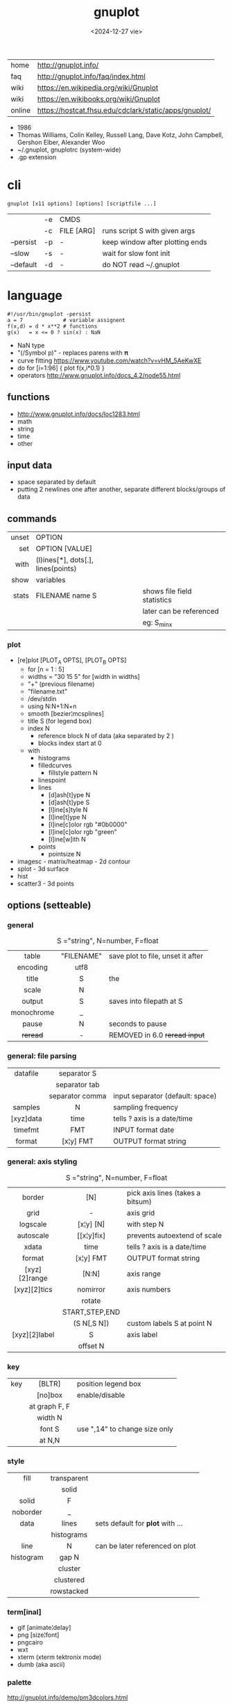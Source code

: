 #+TITLE: gnuplot
#+DATE: <2024-12-27 vie>

|--------+-------------------------------------------------------|
| home   | http://gnuplot.info/                                  |
| faq    | http://gnuplot.info/faq/index.html                    |
| wiki   | https://en.wikipedia.org/wiki/Gnuplot                 |
| wiki   | https://en.wikibooks.org/wiki/Gnuplot                 |
| online | https://hostcat.fhsu.edu/cdclark/static/apps/gnuplot/ |
|--------+-------------------------------------------------------|

- 1986
- Thomas Williams, Colin Kelley, Russell Lang, Dave Kotz, John Campbell, Gershon Elber, Alexander Woo
- ~/.gnuplot, gnuplotrc (system-wide)
- .gp extension

* cli

#+begin_src
  gnuplot [x11 options] [options] [scriptfile ...]
#+end_src

|-----------+----+------------+---------------------------------|
|           | -e | CMDS       |                                 |
|           | -c | FILE [ARG] | runs script S with given args   |
| --persist | -p | -          | keep window after plotting ends |
| --slow    | -s | -          | wait for slow font init         |
| --default | -d | -          | do NOT read ~/.gnuplot          |
|-----------+----+------------+---------------------------------|

* language

#+begin_src gnuplot
  #!/usr/bin/gnuplot -persist
  a = 7             # variable assignent
  f(x,d) = d * x**2 # functions
  g(x)   = x <= 0 ? sin(x) : NaN
#+end_src

- NaN type
- "(/Symbol p)" - replaces parens with 𝛑
- curve fitting https://www.youtube.com/watch?v=vHM_5AeKwXE
- do for [i=1:96] { plot f(x,i*0.1) }
- operators http://www.gnuplot.info/docs_4.2/node55.html

** functions
- http://www.gnuplot.info/docs/loc1283.html
- math
- string
- time
- other
** input data

- space separated by default
- putting 2 newlines one after another, separate different blocks/groups of data

** commands
|-------+------------------------------------+-----------------------------|
|   <r> |                                    |                             |
| unset | OPTION                             |                             |
|   set | OPTION [VALUE]                     |                             |
|  with | (l)ines[*], dots[.], lines(points) |                             |
|  show | variables                          |                             |
| stats | FILENAME name S                    | shows file field statistics |
|       |                                    | later can be referenced     |
|       |                                    | eg: S_min_x                 |
|-------+------------------------------------+-----------------------------|
*** plot

- [re]plot [PLOT_A OPTS], [PLOT_B OPTS]
  - for [n = 1 : 5]
  - widths = "30 15 5"
    for [width in widths]
  - "+" (previous filename)
  - "filename.txt"
  - /dev/stdin
  - using N:N+1:N+n
  - smooth [bezier¦mcsplines]
  - title S (for legend box)
  - index N
    - reference block N of data (aka separated by 2 \n)
    - blocks index start at 0
  - with
    - histograms
    - filledcurves
      - fillstyle pattern N
    - linespoint
    - lines
      - [d]ash[t]ype N
      - [d]ash[t]ype S
      - [l]ine[s]tyle N
      - [l]ine[t]ype N
      - [l]ine[c]olor rgb "#0b0000"
      - [l]ine[c]olor rgb "green"
      - [l]ine[w]ith N
    - points
      - pointsize N
- imagesc - matrix/heatmap - 2d contour
- splot - 3d surface
- hist
- scatter3 - 3d points
** options (setteable)

*** general

#+CAPTION: S ="string", N=number, F=float
|------------+------------+-----------------------------------|
|    <c>     |    <c>     |                                   |
|   table    | "FILENAME" | save plot to file, unset it after |
|  encoding  |    utf8    |                                   |
|------------+------------+-----------------------------------|
|   title    |     S      | the                               |
|   scale    |     N      |                                   |
|   output   |     S      | saves into filepath at S          |
| monochrome |     _      |                                   |
|------------+------------+-----------------------------------|
|   pause    |     N      | seconds to pause                  |
|  +reread+  |     -      | REMOVED in 6.0 +reread input+     |
|------------+------------+-----------------------------------|

*** general: file parsing

|-----------+-----------------+----------------------------------|
|    <c>    |       <c>       |                                  |
|-----------+-----------------+----------------------------------|
| datafile  |   separator S   |                                  |
|           |  separator tab  |                                  |
|           | separator comma | input separator (default: space) |
|-----------+-----------------+----------------------------------|
|  samples  |        N        | sampling frequency               |
| [xyz]data |      time       | tells ? axis is a date/time      |
|  timefmt  |       FMT       | INPUT format date                |
|  format   |    [x¦y] FMT    | OUTPUT format string             |
|-----------+-----------------+----------------------------------|

*** general: axis styling

#+CAPTION: S ="string", N=number, F=float
|---------------+----------------+----------------------------------|
|      <c>      |      <c>       |                                  |
|---------------+----------------+----------------------------------|
|    border     |      [N]       | pick axis lines (takes a bitsum) |
|     grid      |       -        | axis grid                        |
|   logscale    |   [x¦y] [N]    | with step N                      |
|   autoscale   |   [[x¦y]fix]   | prevents autoextend of scale     |
|     xdata     |      time      | tells ? axis is a date/time      |
|    format     |   [x¦y] FMT    | OUTPUT format string             |
| [xyz][2]range |     [N:N]      | axis range                       |
| [xyz][2]tics  |    nomirror    | axis numbers                     |
|               |     rotate     |                                  |
|               | START,STEP,END |                                  |
|               |  (S N[,S N])   | custom labels S at point N       |
| [xyz][2]label |       S        | axis label                       |
|               |    offset N    |                                  |
|---------------+----------------+----------------------------------|
*** key

|-----+---------------+-------------------------------|
|     |      <c>      |                               |
| key |    [BLTR]     | position legend box           |
|     |    [no]box    | enable/disable                |
|     | at graph F, F |                               |
|     |    width N    |                               |
|     |    font S     | use ",14" to change size only |
|     |    at N,N     |                               |
|-----+---------------+-------------------------------|

*** style

|-----------+-------------+----------------------------------|
|    <c>    |     <c>     |                                  |
|   fill    | transparent |                                  |
|           |    solid    |                                  |
|   solid   |      F      |                                  |
| noborder  |      _      |                                  |
|   data    |    lines    | sets default for *plot* with ... |
|           | histograms  |                                  |
|   line    |      N      | can be later referenced on plot  |
| histogram |    gap N    |                                  |
|           |   cluster   |                                  |
|           |  clustered  |                                  |
|           | rowstacked  |                                  |
|-----------+-------------+----------------------------------|

#+CAPTION: gnuplot "test" command output
#+ATTR_HTML: :width 500
#+ATTR_ORG: :width 600
[[./test_page.png]]

*** term[inal]

- gif [animate¦delay]
- png [size¦font]
- pngcairo
- wxt
- xterm (xterm tektronix mode)
- dumb (aka ascii)

*** palette

http://gnuplot.info/demo/pm3dcolors.html

#+begin_src gnuplot
  set palette rgb 7,5,15
  set palette defined (0 0 0 0, 0.3 1 0 0, 0.6 "blue", 1 "#ffffff")
#+end_src

* snippets

- simple pipe
  #+begin_src sh
    $ gnuplot -p -e "plot '<cat'" < rawnumbers # opens qt window
    $ gnuplot -p -e "plot '-'"    < rawnumbers # opens qt window
    $ GNUTERM=dumb gnuplot -e "plot '-'"    < rawnumbers # ascii plot
  #+end_src

- stream - draw last 200 lines, ten times per second
  #+begin_src sh
   while (1) {
     plot "< tail -200 plot.dat" using 1:2 with lines
     pause 0.1
   }
  #+end_src

* examples

- https://github.com/TheFox/gnuplot-examples
- https://gnuplot.info/screenshots/index.html
- https://gnuplot.sourceforge.net/demo_5.4/

* tools

- emacs: [[https://orgmode.org/worg/org-contrib/babel/languages/ob-doc-gnuplot.html][Org-babel-gnuplot]]
- wrapper: plot realtime and stored data from the cli https://github.com/dkogan/feedgnuplot
- config https://github.com/Gnuplotting/gnuplot-configs
- pallettes
  - https://github.com/Gnuplotting/gnuplot-palettes
  - https://github.com/aschn/gnuplot-colorbrewer

* gotchas

- by default wants *space* separated fields
- sizes are given in pixels, can be undesired when exporting at large dimensions
- plot field indexing starts at $1
- poor compiler messages
- different compiler messages when reading a script or from *-e*
- no *%a* date format for input parsing
- to read from stdin "-" might not work in plot (?
  - use /dev/stdin
